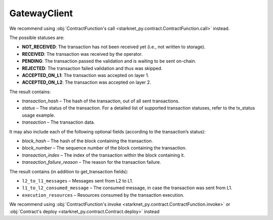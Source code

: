 GatewayClient
=============
.. py:module:: starknet_py.net.gateway_client
.. py:class:: GatewayClient

.. automethod:: GatewayClient.__init__
.. automethod:: GatewayClient.get_contract_addresses
.. automethod:: GatewayClient.get_contract_addresses_sync
.. automethod:: GatewayClient.call_contract
.. automethod:: GatewayClient.call_contract_sync

We recommend using :obj:`ContractFunction's call <starknet_py.contract.ContractFunction.call>` instead.

.. automethod:: GatewayClient.get_block
.. automethod:: GatewayClient.get_block_sync
.. automethod:: GatewayClient.get_block_traces
.. automethod:: GatewayClient.get_block_traces_sync

.. automethod:: GatewayClient.get_code
.. automethod:: GatewayClient.get_code_sync

.. automethod:: GatewayClient.get_storage_at
.. automethod:: GatewayClient.get_storage_at_sync
.. automethod:: GatewayClient.get_transaction_status
.. automethod:: GatewayClient.get_transaction_status_sync


The possible statuses are:

- **NOT_RECEIVED**: The transaction has not been received yet (i.e., not written to storage).
- **RECEIVED**: The transaction was received by the operator.
- **PENDING**: The transaction passed the validation and is waiting to be sent on-chain.
- **REJECTED**: The transaction failed validation and thus was skipped.
- **ACCEPTED_ON_L1**: The transaction was accepted on layer 1.
- **ACCEPTED_ON_L2**: The transaction was accepted on layer 2.

.. automethod:: GatewayClient.get_transaction
.. automethod:: GatewayClient.get_transaction_sync


The result contains:

- `transaction_hash` – The hash of the transaction, out of all sent transactions.
- `status` – The status of the transaction. For a detailed list of supported transaction statuses, refer to the tx_status usage example.
- `transaction` – The transaction data.

It may also include each of the following optional fields (according to the transaction’s status):

- `block_hash` – The hash of the block containing the transaction.
- `block_number` – The sequence number of the block containing the transaction.
- `transaction_index` – The index of the transaction within the block containing it.
- `transaction_failure_reason` – The reason for the transaction failure.



.. automethod:: GatewayClient.get_transaction_receipt
.. automethod:: GatewayClient.get_transaction_receipt_sync

The result contains (in addition to get_transaction fields):

- ``l2_to_l1_messages`` – Messages sent from L2 to L1.
- ``l1_to_l2_consumed_message`` – The consumed message, in case the transaction was sent from L1.
- ``execution_resources`` – Resources consumed by the transaction execution.

.. automethod:: GatewayClient.wait_for_tx
.. automethod:: GatewayClient.wait_for_tx_sync

.. automethod:: GatewayClient.send_transaction
.. automethod:: GatewayClient.send_transaction_sync

We recommend using :obj:`ContractFunction's invoke <starknet_py.contract.ContractFunction.invoke>` or :obj:`Contract's deploy <starknet_py.contract.Contract.deploy>` instead

.. automethod:: GatewayClient.estimate_fee
.. automethod:: GatewayClient.estimate_fee_sync
